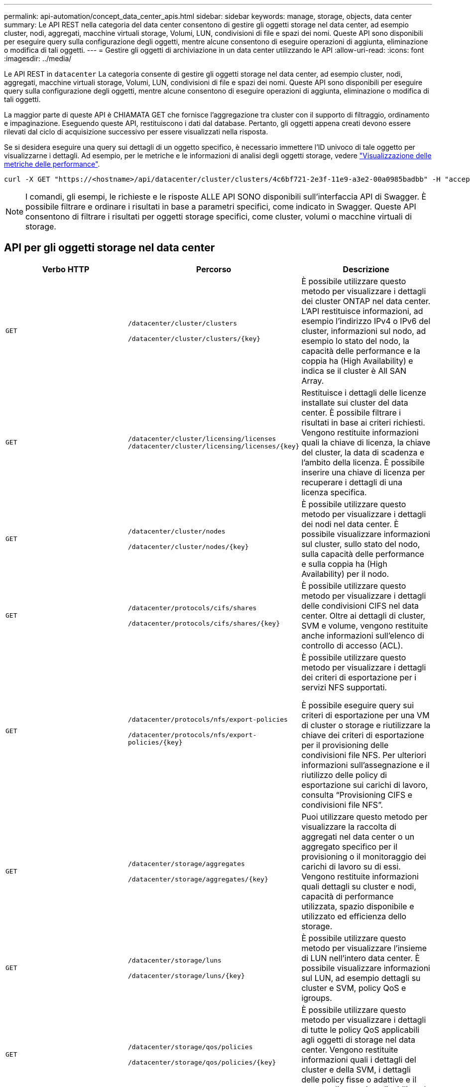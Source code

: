 ---
permalink: api-automation/concept_data_center_apis.html 
sidebar: sidebar 
keywords: manage, storage, objects, data center 
summary: Le API REST nella categoria del data center consentono di gestire gli oggetti storage nel data center, ad esempio cluster, nodi, aggregati, macchine virtuali storage, Volumi, LUN, condivisioni di file e spazi dei nomi. Queste API sono disponibili per eseguire query sulla configurazione degli oggetti, mentre alcune consentono di eseguire operazioni di aggiunta, eliminazione o modifica di tali oggetti. 
---
= Gestire gli oggetti di archiviazione in un data center utilizzando le API
:allow-uri-read: 
:icons: font
:imagesdir: ../media/


[role="lead"]
Le API REST in `datacenter` La categoria consente di gestire gli oggetti storage nel data center, ad esempio cluster, nodi, aggregati, macchine virtuali storage, Volumi, LUN, condivisioni di file e spazi dei nomi. Queste API sono disponibili per eseguire query sulla configurazione degli oggetti, mentre alcune consentono di eseguire operazioni di aggiunta, eliminazione o modifica di tali oggetti.

La maggior parte di queste API è CHIAMATA GET che fornisce l'aggregazione tra cluster con il supporto di filtraggio, ordinamento e impaginazione. Eseguendo queste API, restituiscono i dati dal database. Pertanto, gli oggetti appena creati devono essere rilevati dal ciclo di acquisizione successivo per essere visualizzati nella risposta.

Se si desidera eseguire una query sui dettagli di un oggetto specifico, è necessario immettere l'ID univoco di tale oggetto per visualizzarne i dettagli. Ad esempio, per le metriche e le informazioni di analisi degli oggetti storage, vedere link:concept_metrics_apis.html["Visualizzazione delle metriche delle performance"].

[listing]
----
curl -X GET "https://<hostname>/api/datacenter/cluster/clusters/4c6bf721-2e3f-11e9-a3e2-00a0985badbb" -H "accept: application/json" -H "Authorization: Basic <Base64EncodedCredentials>"
----
[NOTE]
====
I comandi, gli esempi, le richieste e le risposte ALLE API SONO disponibili sull'interfaccia API di Swagger. È possibile filtrare e ordinare i risultati in base a parametri specifici, come indicato in Swagger. Queste API consentono di filtrare i risultati per oggetti storage specifici, come cluster, volumi o macchine virtuali di storage.

====


== API per gli oggetti storage nel data center

[cols="3*"]
|===
| Verbo HTTP | Percorso | Descrizione 


 a| 
`GET`
 a| 
`/datacenter/cluster/clusters`

`/datacenter/cluster/clusters/\{key}`
 a| 
È possibile utilizzare questo metodo per visualizzare i dettagli dei cluster ONTAP nel data center. L'API restituisce informazioni, ad esempio l'indirizzo IPv4 o IPv6 del cluster, informazioni sul nodo, ad esempio lo stato del nodo, la capacità delle performance e la coppia ha (High Availability) e indica se il cluster è All SAN Array.



 a| 
`GET`
 a| 
`/datacenter/cluster/licensing/licenses /datacenter/cluster/licensing/licenses/\{key}`
 a| 
Restituisce i dettagli delle licenze installate sui cluster del data center. È possibile filtrare i risultati in base ai criteri richiesti. Vengono restituite informazioni quali la chiave di licenza, la chiave del cluster, la data di scadenza e l'ambito della licenza. È possibile inserire una chiave di licenza per recuperare i dettagli di una licenza specifica.



 a| 
`GET`
 a| 
`/datacenter/cluster/nodes`

`/datacenter/cluster/nodes/\{key}`
 a| 
È possibile utilizzare questo metodo per visualizzare i dettagli dei nodi nel data center. È possibile visualizzare informazioni sul cluster, sullo stato del nodo, sulla capacità delle performance e sulla coppia ha (High Availability) per il nodo.



 a| 
`GET`
 a| 
`/datacenter/protocols/cifs/shares`

`/datacenter/protocols/cifs/shares/\{key}`
 a| 
È possibile utilizzare questo metodo per visualizzare i dettagli delle condivisioni CIFS nel data center. Oltre ai dettagli di cluster, SVM e volume, vengono restituite anche informazioni sull'elenco di controllo di accesso (ACL).



 a| 
`GET`
 a| 
`/datacenter/protocols/nfs/export-policies`

`/datacenter/protocols/nfs/export-policies/\{key}`
 a| 
È possibile utilizzare questo metodo per visualizzare i dettagli dei criteri di esportazione per i servizi NFS supportati.

È possibile eseguire query sui criteri di esportazione per una VM di cluster o storage e riutilizzare la chiave dei criteri di esportazione per il provisioning delle condivisioni file NFS. Per ulteriori informazioni sull'assegnazione e il riutilizzo delle policy di esportazione sui carichi di lavoro, consulta "`Provisioning CIFS e condivisioni file NFS`".



 a| 
`GET`
 a| 
`/datacenter/storage/aggregates`

`/datacenter/storage/aggregates/\{key}`
 a| 
Puoi utilizzare questo metodo per visualizzare la raccolta di aggregati nel data center o un aggregato specifico per il provisioning o il monitoraggio dei carichi di lavoro su di essi. Vengono restituite informazioni quali dettagli su cluster e nodi, capacità di performance utilizzata, spazio disponibile e utilizzato ed efficienza dello storage.



 a| 
`GET`
 a| 
`/datacenter/storage/luns`

`/datacenter/storage/luns/\{key}`
 a| 
È possibile utilizzare questo metodo per visualizzare l'insieme di LUN nell'intero data center. È possibile visualizzare informazioni sul LUN, ad esempio dettagli su cluster e SVM, policy QoS e igroups.



 a| 
`GET`
 a| 
`/datacenter/storage/qos/policies`

`/datacenter/storage/qos/policies/\{key}`
 a| 
È possibile utilizzare questo metodo per visualizzare i dettagli di tutte le policy QoS applicabili agli oggetti di storage nel data center. Vengono restituite informazioni quali i dettagli del cluster e della SVM, i dettagli delle policy fisse o adattive e il numero di oggetti applicabili a tale policy.



 a| 
`GET`
 a| 
`/datacenter/storage/qtrees`

`/datacenter/storage/qtrees/\{key}`
 a| 
È possibile utilizzare questo metodo per visualizzare i dettagli del qtree nel data center per tutti i volumi FlexVol o FlexGroup. Vengono restituite informazioni quali cluster e dettagli SVM, volume FlexVol e policy di esportazione.



 a| 
`GET`
 a| 
`/datacenter/storage/volumes`

`/datacenter/storage/volumes/{key}`
 a| 
È possibile utilizzare questo metodo per visualizzare la raccolta di volumi nel data center. Vengono restituite informazioni sui volumi, come SVM e dettagli del cluster, QoS e policy di esportazione, sia che il volume sia di tipo Read-write, data-Protection o load-sharing.

Per i volumi FlexVol e FlexClone, è possibile visualizzare le informazioni sui rispettivi aggregati. Per un volume FlexGroup, la query restituisce l'elenco degli aggregati costituenti.



 a| 
`GET`

`POST`

`DELETE`

`PATCH`
 a| 
`/datacenter/protocols/san/igroups`

`/datacenter/protocols/san/igroups/{key}`
 a| 
È possibile assegnare gruppi iniziatori (igroups) autorizzati ad accedere a specifiche destinazioni LUN. Se esiste già un igroup, è possibile assegnarlo. È inoltre possibile creare igroups e assegnarli ai LUN.

È possibile utilizzare questi metodi per eseguire query, creare, eliminare e modificare igroups rispettivamente.

Punti da notare:

* `POST:` Durante la creazione di un igroup, è possibile designare la VM di storage su cui si desidera assegnare l'accesso.
* `DELETE:` È necessario fornire la chiave igroup come parametro di input per eliminare un igroup particolare. Se è già stato assegnato un igroup a un LUN, non è possibile eliminare tale igroup.
* `PATCH:` È necessario fornire la chiave igroup come parametro di input per modificare un igroup particolare. È inoltre necessario immettere la proprietà che si desidera aggiornare, insieme al relativo valore.




 a| 
`GET`

`POST`

`DELETE`

`PATCH`
 a| 
`/datacenter/svm/svms`

`/datacenter/svm/svms/\{key}`
 a| 
È possibile utilizzare questi metodi per visualizzare, creare, eliminare e modificare le macchine virtuali di storage (VM di storage).

* `POST:` Inserire l'oggetto VM di storage che si desidera creare come parametro di input. È possibile creare una VM di storage personalizzata e assegnarvi le proprietà richieste.
* `DELETE:` Per eliminare una particolare VM di storage, è necessario fornire la chiave della VM di storage.
* `PATCH:` Per modificare una particolare VM di storage, è necessario fornire la chiave della VM di storage. È inoltre necessario immettere le proprietà da aggiornare, insieme ai relativi valori.


|===

NOTE: Punti da notare:

Se è stato abilitato il provisioning del carico di lavoro basato su SLO nell'ambiente, durante la creazione della VM di storage, assicurarsi che supporti tutti i protocolli richiesti per il provisioning delle LUN e delle condivisioni di file su di essi, ad esempio CIFS o SMB, NFS, FCP, E iSCSI. I flussi di lavoro di provisioning potrebbero non riuscire se la VM di storage non supporta i servizi richiesti. Si consiglia di abilitare anche i servizi per i rispettivi tipi di carichi di lavoro sulla VM di storage.

Se è stato abilitato il provisioning del carico di lavoro basato su SLO nell'ambiente, non è possibile eliminare la VM di storage su cui sono stati forniti i carichi di lavoro dello storage. Quando si elimina una VM di storage su cui è stato configurato un server CIFS o SMB, questa API elimina anche il server CIFS o SMB, insieme alla configurazione locale di Active Directory. Tuttavia, il nome del server CIFS o SMB continua ad essere nella configurazione di Active Directory che è necessario eliminare manualmente dal server Active Directory.



== API per gli elementi di rete nel data center

Le seguenti API nella categoria del data center recuperano informazioni sulle porte e sulle interfacce di rete dell'ambiente, in particolare le porte FC, le interfacce FC, le porte ethernet e le interfacce IP.

[cols="3*"]
|===
| Verbo HTTP | Percorso | Descrizione 


 a| 
`GET`
 a| 
`/datacenter/network/ethernet/ports`

`/datacenter/network/ethernet/ports/{key}`
 a| 
Recupera informazioni su tutte le porte ethernet nell'ambiente del data center. Con una chiave di porta come parametro di input, è possibile visualizzare le informazioni di quella specifica porta. Informazioni, come dettagli del cluster, dominio di trasmissione, dettagli delle porte, come stato, velocità, e digitare, e se la porta è attivata, viene recuperato.



 a| 
`GET`
 a| 
`/datacenter/network/fc/interfaces`

`/datacenter/network/fc/interfaces/{key}`
 a| 
È possibile utilizzare questo metodo per visualizzare i dettagli delle interfacce FC nell'ambiente del data center. Con un tasto di interfaccia come parametro di input, è possibile visualizzare le informazioni di quella specifica interfaccia. Vengono recuperate informazioni quali dettagli del cluster, dettagli del nodo principale e dettagli della porta principale.



 a| 
`GET`
 a| 
`/datacenter/network/fc/ports`

`/datacenter/network/fc/ports/{key}`
 a| 
Recupera informazioni su tutte le porte FC utilizzate nei nodi dell'ambiente del data center. Con una chiave di porta come parametro di input, è possibile visualizzare le informazioni di quella specifica porta. Vengono recuperate informazioni quali dettagli del cluster, descrizione della porta, protocollo supportato e stato della porta.



 a| 
`GET`
 a| 
`/datacenter/network/ip/interfaces`

`/datacenter/network/ip/interfaces/{key}`
 a| 
È possibile utilizzare questo metodo per visualizzare i dettagli delle interfacce IP nell'ambiente del data center. Con un tasto di interfaccia come parametro di input, è possibile visualizzare le informazioni di quella specifica interfaccia. Vengono recuperate informazioni quali dettagli del cluster, dettagli IPSpace, dettagli del nodo principale, se il failover è attivato.

|===